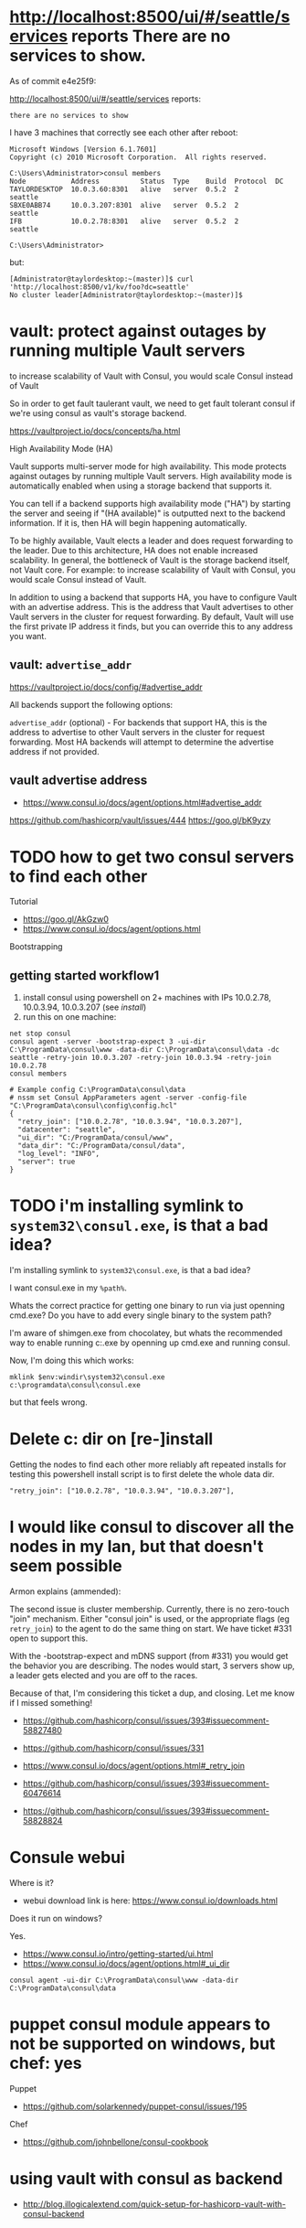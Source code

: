 * http://localhost:8500/ui/#/seattle/services reports There are no services to show.

As of commit e4e25f9:

http://localhost:8500/ui/#/seattle/services
reports:
#+BEGIN_SRC
there are no services to show
#+END_SRC

I have 3 machines that correctly see each other after reboot:

#+BEGIN_SRC
Microsoft Windows [Version 6.1.7601]
Copyright (c) 2010 Microsoft Corporation.  All rights reserved.

C:\Users\Administrator>consul members
Node           Address          Status  Type    Build  Protocol  DC
TAYLORDESKTOP  10.0.3.60:8301   alive   server  0.5.2  2         seattle
SBXE0ABB74     10.0.3.207:8301  alive   server  0.5.2  2         seattle
IFB            10.0.2.78:8301   alive   server  0.5.2  2         seattle

C:\Users\Administrator>
#+END_SRC

but:
#+BEGIN_SRC
[Administrator@taylordesktop:~(master)]$ curl 'http://localhost:8500/v1/kv/foo?dc=seattle'
No cluster leader[Administrator@taylordesktop:~(master)]$
#+END_SRC

* vault: protect against outages by running multiple Vault servers

to increase scalability of Vault with Consul, you would scale Consul
instead of Vault

So in order to get fault taulerant vault, we need to get fault tolerant
consul if we're using consul as vault's storage backend.


https://vaultproject.io/docs/concepts/ha.html

High Availability Mode (HA)

Vault supports multi-server mode for high availability. This mode
protects against outages by running multiple Vault servers. High
availability mode is automatically enabled when using a storage backend
that supports it.

You can tell if a backend supports high availability mode ("HA") by
starting the server and seeing if "(HA available)" is outputted next to
the backend information. If it is, then HA will begin happening
automatically.

To be highly available, Vault elects a leader and does request
forwarding to the leader. Due to this architecture, HA does not enable
increased scalability. In general, the bottleneck of Vault is the
storage backend itself, not Vault core. For example: to increase
scalability of Vault with Consul, you would scale Consul instead of
Vault.

In addition to using a backend that supports HA, you have to configure
Vault with an advertise address. This is the address that Vault
advertises to other Vault servers in the cluster for request
forwarding. By default, Vault will use the first private IP address it
finds, but you can override this to any address you want.

** vault: =advertise_addr=

https://vaultproject.io/docs/config/#advertise_addr

All backends support the following options:

=advertise_addr= (optional) - For backends that support HA, this is the
address to advertise to other Vault servers in the cluster for request
forwarding. Most HA backends will attempt to determine the advertise
address if not provided.

** vault advertise address
+ https://www.consul.io/docs/agent/options.html#advertise_addr

https://github.com/hashicorp/vault/issues/444
https://goo.gl/bK9yzy

* TODO how to get two consul servers to find each other
Tutorial
+ https://goo.gl/AkGzw0
+ https://www.consul.io/docs/agent/options.html

Bootstrapping

** getting started workflow1
1. install consul using powershell on 2+ machines with IPs 10.0.2.78, 10.0.3.94, 10.0.3.207 (see [[install]])
2. run this on one machine:
#+BEGIN_SRC
net stop consul
consul agent -server -bootstrap-expect 3 -ui-dir C:\ProgramData\consul\www -data-dir C:\ProgramData\consul\data -dc seattle -retry-join 10.0.3.207 -retry-join 10.0.3.94 -retry-join 10.0.2.78
consul members
#+END_SRC

#+BEGIN_SRC 
# Example config C:\ProgramData\consul\data
# nssm set Consul AppParameters agent -server -config-file "C:\ProgramData\consul\config\config.hcl"
{
  "retry_join": ["10.0.2.78", "10.0.3.94", "10.0.3.207"],
  "datacenter": "seattle",
  "ui_dir": "C:/ProgramData/consul/www",
  "data_dir": "C:/ProgramData/consul/data",
  "log_level": "INFO",
  "server": true
}
#+END_SRC

* TODO i'm installing symlink to =system32\consul.exe=, is that a bad idea?

I'm installing symlink to =system32\consul.exe=, is that a bad idea?

I want consul.exe in my =%path%=.

Whats the correct practice for getting one binary to run via just
openning cmd.exe?  Do you have to add every single binary to the system path?

I'm aware of shimgen.exe from chocolatey, but whats the recommended way
to enable running c:\ProgramData\consul\consul.exe by openning up
cmd.exe and running consul.

Now, I'm doing this which works:
#+BEGIN_SRC
mklink $env:windir\system32\consul.exe c:\programdata\consul\consul.exe
#+END_SRC

but that feels wrong.

* Delete c:\ProgramData\consul\data dir on [re-]install
Getting the nodes to find each other more reliably aft repeated installs
for testing this powershell install script is to first delete the whole
data dir.
#+BEGIN_SRC
"retry_join": ["10.0.2.78", "10.0.3.94", "10.0.3.207"],
#+END_SRC

* I would like consul to discover all the nodes in my lan, but that doesn't seem possible
Armon explains (ammended):

The second issue is cluster membership. Currently, there is no
zero-touch "join" mechanism. Either "consul join" is used, or the
appropriate flags (eg =retry_join=) to the agent to do the same thing on
start. We have ticket #331 open to support this.

With the -bootstrap-expect and mDNS support (from #331) you would get
the behavior you are describing. The nodes would start, 3 servers show
up, a leader gets elected and you are off to the races.

Because of that, I'm considering this ticket a dup, and closing. Let me
know if I missed something!
+ https://github.com/hashicorp/consul/issues/393#issuecomment-58827480
+ https://github.com/hashicorp/consul/issues/331

+ https://www.consul.io/docs/agent/options.html#_retry_join
+ https://github.com/hashicorp/consul/issues/393#issuecomment-60476614
+ https://github.com/hashicorp/consul/issues/393#issuecomment-58828824

* Consule webui
Where is it?
+ webui download link is here: https://www.consul.io/downloads.html

Does it run on windows?

Yes.

+ https://www.consul.io/intro/getting-started/ui.html
+ https://www.consul.io/docs/agent/options.html#_ui_dir

#+BEGIN_SRC
consul agent -ui-dir C:\ProgramData\consul\www -data-dir C:\ProgramData\consul\data
#+END_SRC

* puppet consul module appears to not be supported on windows, but chef: yes
Puppet
+ https://github.com/solarkennedy/puppet-consul/issues/195
Chef
+ https://github.com/johnbellone/consul-cookbook

* using vault with consul as backend

+ http://blog.illogicalextend.com/quick-setup-for-hashicorp-vault-with-consul-backend

* install

#+BEGIN_SRC
mkdir download
cd download

powershell -noprofile -executionpolicy unrestricted -command "(new-object System.Net.WebClient).DownloadFile('https://raw.githubusercontent.com/TaylorMonacelli/consul-install-windows/wip/nssminstall.ps1','nssminstall.ps1')"
powershell -noprofile -executionpolicy unrestricted -file nssminstall.ps1

powershell -noprofile -executionpolicy unrestricted -command "(new-object System.Net.WebClient).DownloadFile('https://raw.githubusercontent.com/TaylorMonacelli/consul-install-windows/wip/consulinstall.ps1','consulinstall.ps1')"
powershell -noprofile -executionpolicy unrestricted -file consulinstall.ps1
#+END_SRC
